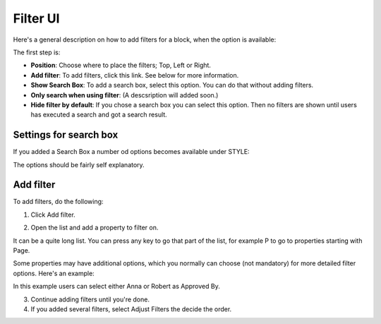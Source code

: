 Filter UI
============

Here's a general description on how to add filters for a block, when the option is available:

The first step is:

.. image:: filter-new-2.png

+ **Position**: Choose where to place the filters; Top, Left or Right.
+ **Add filter**: To add filters, click this link. See below for more information.
+ **Show Search Box**: To add a search box, select this option. You can do that without adding filters.
+ **Only search when using filter**: (A descsription will added soon.)
+ **Hide filter by default**: If you chose a search box you can select this option. Then no filters are shown until users has executed a search and got a search result.

Settings for search box
------------------------
If you added a Search Box a number od options becomes available under STYLE:

.. image:: filter-search-settings-new.png

The options should be fairly self explanatory.

Add filter
---------------
To add filters, do the following:

1. Click Add filter.

.. image:: filters-new-add-new.png

2. Open the list and add a property to filter on.

.. image:: filters-new-add-list-new.png

It can be a quite long list. You can press any key to go that part of the list, for example P to go to properties starting with Page.

Some properties may have additional options, which you normally can choose (not mandatory) for more detailed filter options. Here's an example:

.. image:: filters-new-add-list-2new.png

In this example users can select either Anna or Robert as Approved By.

3. Continue adding filters until you're done.

4. If you added several filters, select Adjust Filters the decide the order.